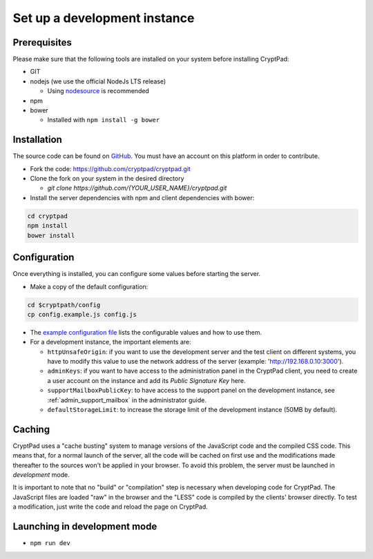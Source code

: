 .. _dev_instance:

Set up a development instance
=============================

Prerequisites
-------------

Please make sure that the following tools are installed on your system before installing CryptPad:

-  GIT
-  nodejs (we use the official NodeJs LTS release)

   -  Using `nodesource <https://github.com/nodesource/distributions#using-debian-as-root-4>`__ is recommended
   
-  npm
-  bower

   -  Installed with ``npm install -g bower``

Installation
------------

The source code can be found on `GitHub <https://github.com>`__. You must have an account on this platform in order to contribute.

-  Fork the code: https://github.com/cryptpad/cryptpad.git
-  Clone the fork on your system in the desired directory

   -  `git clone https://github.com/{YOUR_USER_NAME}/cryptpad.git`

-  Install the server dependencies with npm  and client dependencies with bower:

.. code:: bash

   cd cryptpad
   npm install
   bower install

Configuration
-------------

Once everything is installed, you can configure some values before starting the server.

-  Make a copy of the default configuration:

.. code:: bash

   cd $cryptpath/config
   cp config.example.js config.js

-  The `example configuration file <https://github.com/cryptpad/cryptpad/blob/main/config/config.example.js>`__ lists the configurable values and how to use them.
-  For a development instance, the important elements are:

   -  ``httpUnsafeOrigin``: if you want to use the development server and the test client on different systems, you have to modify this value to use the network address of the server (example: 'http://192.168.0.10:3000').
   -  ``adminKeys``: if you want to have access to the administration panel in the CryptPad client, you need to create a user account on the instance and add its *Public Signature Key* here.
   -  ``supportMailboxPublicKey``: to have access to the support panel on the development instance, see :ref:`admin_support_mailbox` in the administrator guide.
   -  ``defaultStorageLimit``: to increase the storage limit of the development instance (50MB by default).

Caching
-------

CryptPad uses a "cache busting" system to manage versions of the JavaScript code and the compiled CSS code.
This means that, for a normal launch of the server, all the code will be cached on first use and the modifications made thereafter to the sources won't be applied in your browser. To avoid this problem, the server must be launched in *development* mode.

It is important to note that no "build" or "compilation" step is necessary when developing code for CryptPad. The JavaScript files are loaded "raw" in the browser and the "LESS" code is compiled by the clients' browser directly. To test a modification, just write the code and reload the page on CryptPad.

Launching in development mode
-----------------------------

-  ``npm run dev``
